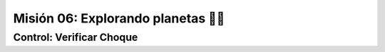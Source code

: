 Misión 06: Explorando planetas 🚀🌑
===================================

Control: Verificar Choque
------------------